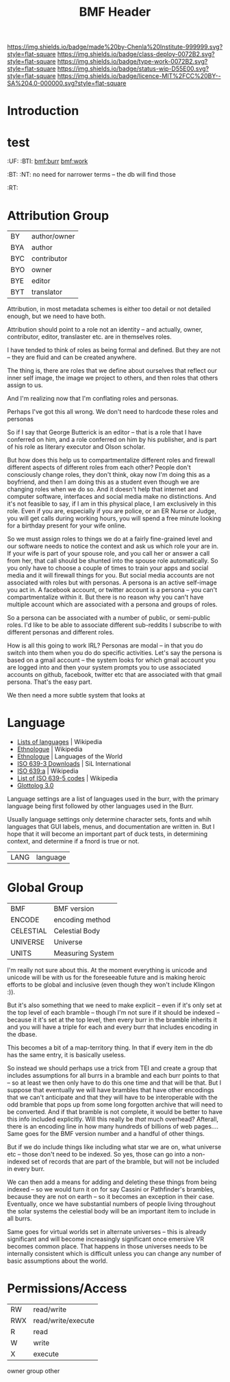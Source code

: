 #   -*- mode: org; fill-column: 60 -*-

#+TITLE: BMF Header
#+STARTUP: showall
#+TOC: headlines 4
#+PROPERTY: filename
:PROPERTIES:
:CUSTOM_ID: 
:Name:      /home/deerpig/proj/chenla/bmf/bmf-header.org
:Created:   2017-05-07T11:26@Prek Leap (11.642600N-104.919210W)
:ID:        93092cd2-4efd-4120-bc26-8b095af5d93e
:VER:       551917748.832924902
:GEO:       48P-491193-1287029-15
:BXID:      proj:WPX6-5281
:Class:     deploy
:Type:      work
:Status:    wip
:Licence:   MIT/CC BY-SA 4.0
:END:

[[https://img.shields.io/badge/made%20by-Chenla%20Institute-999999.svg?style=flat-square]] 
[[https://img.shields.io/badge/class-deploy-0072B2.svg?style=flat-square]]
[[https://img.shields.io/badge/type-work-0072B2.svg?style=flat-square]]
[[https://img.shields.io/badge/status-wip-D55E00.svg?style=flat-square]]
[[https://img.shields.io/badge/licence-MIT%2FCC%20BY--SA%204.0-000000.svg?style=flat-square]]


* Introduction

* test
  :PROPERTIES:
  :CUSTOM_ID: _()
  :Created:   2017-05-07T07:01@Prek Leap (11.642600N-104.919210W)
  :ID:        211c3e4a-c31a-41c0-b11f-720f5b74a447
  :STAMP:     547387365.459017524
  :GEO:       48P-491193-1287029-15
  :BXID:      [[proj:MBG1-0425]]
  :END:

  :TREE:
  :UF:  
  :BTI: [[bmf:burr]] [[bmf:work]]
  :BT:
  :NT:  no need for narrower terms -- the db will find those
  :RT:
  :END:


* Attribution Group

| BY  | author/owner |
| BYA | author       |
| BYC | contributor  |
| BYO | owner        |
| BYE | editor       |
| BYT | translator   |

Attribution, in most metadata schemes is either too detail or not
detailed enough, but we need to have both.

Attribution should point to a role not an identity -- and actually,
owner, contributor, editor, translaster etc. are in themselves roles.

I have tended to think of roles as being formal and defined.  But they
are not -- they are fluid and can be created anywhere.

The thing is, there are roles that we define about ourselves that
reflect our inner self image, the image we project to others, and then
roles that others assign to us.

And I'm realizing now that I'm conflating roles and personas.

Perhaps I've got this all wrong.  We don't need to hardcode these
roles and personas 

So if I say that George Butterick is an editor -- that is a role that
I have conferred on him, and a role conferred on him by his publisher,
and is part of his role as literary executor and Olson scholar.

But how does this help us to compartmentalize different roles and
firewall different aspects of different roles from each other?  People
don't consciously change roles, they don't think, okay now I'm doing
this as a boyfriend, and then I am doing this as a student even though
we are changing roles when we do so.  And it doesn't help that
internet and computer software, interfaces and social media make no
distinctions.   And it's not feasible to say, if I am in this physical
place, I am exclusively in this role.  Even if you are, especially if
you are police, or an ER Nurse or Judge, you will get calls during
working hours, you will spend a free minute looking for a birthday
present for your wife online.

So we must assign roles to things we do at a fairly fine-grained level
and our software needs to notice the context and ask us which role
your are in.  If your wife is part of your spouse role, and you call
her or answer a call from her, that call should be shunted into the
spouse role automatically.  So you only have to choose a couple of
times to train your apps and social media and it will firewall things
for you.  But social media accounts are not associated with roles but
with personas.  A persona is an active self-image you act in.  A
facebook account, or twitter account is a persona -- you can't
compartmentalize within it.  But there is no reason why you can't have
multiple account which are associated with a persona and groups of
roles.

So a persona can be associated with a number of public, or semi-public
roles.  I'd like to be able to associate different sub-reddits I
subscribe to with different personas and different roles.

How is all this going to work IRL?  Personas are modal -- in that you
do switch into them when you do do specific activities.  Let's say the
persona is based on a gmail account -- the system looks for which
gmail account you are logged into and then your system prompts you to
use associated accounts on github, facebook, twitter etc that are
associated with that gmail persona.  That's the easy part.

We then need a more subtle system that looks at 




* Language

 - [[https://en.wikipedia.org/wiki/Lists_of_languages][Lists of languages]] | Wikipedia
 - [[https://en.wikipedia.org/wiki/Ethnologue][Ethnologue]] | Wikipedia
 - [[https://www.ethnologue.com/][Ethnologue]] | Languages of the World
 - [[http://www-01.sil.org/iso639-3/download.asp][ISO 639-3 Downloads]] | SiL International
 - [[https://en.wikipedia.org/wiki/ISO_639:a][ISO 639:a]]  | Wikipedia
 - [[https://en.wikipedia.org/wiki/List_of_ISO_639-5_codes][List of ISO 639-5 codes]] | Wikipedia
 - [[http://glottolog.org/][Glottolog 3.0]]

Language settings are a list of languages used in the burr, with
the primary language being first followed by other languages used in
the Burr.

Usually language settings only determine character sets, fonts and
whih languages that GUI labels, menus, and documentation are written
in.  But I hope that it will become an important part of duck tests,
in determining context, and determine if a fnord is true or not.


| LANG | language |


* Global Group

| BMF       | BMF version      |
| ENCODE    | encoding method  |
| CELESTIAL | Celestial Body   |
| UNIVERSE  | Universe         |
| UNITS     | Measuring System |


I'm really not sure about this.  At the moment everything is unicode
and unicode will be with us for the foreseeable future and is making
heroic efforts to be global and inclusive (even though they won't
include Klingon :)).

But it's also something that we need to make explicit -- even if it's
only set at the top level of each bramble -- though I'm not sure if it
should be indexed -- because it it's set at the top level, then every
burr in the bramble inherits it and you will have a triple for each
and every burr that includes encoding in the dbase.

This becomes a bit of a map-territory thing.  In that if every item in
the db has the same entry, it is basically useless.

So instead we should perhaps use a trick from TEI and create a group
that includes assumptions for all burrs in a bramble and each burr
points to that -- so at least we then only have to do this one time
and that will be that.  But I suppose that eventually we will have
brambles that have other encodings that we can't anticipate and that
they will have to be interoperable with the odd bramble that pops up
from some long forgotten archive that will need to be converted.  And
if that bramble is not complete, it would be better to have this info
included explicitly.  Will this really be /that/ much overhead?
Afterall, there is an encoding line in how many hundreds of billions
of web pages....  Same goes for the BMF version number and a handful
of other things.

But if we do include things like including what star we are on, what
universe etc -- those don't need to be indexed.  So yes, those can go
into a non-indexed set of records that are part of the bramble, but
will not be included in every burr.

We can then add a means for adding and deleting these things from
being indexed -- so we would turn it on for say Cassini or
Pathfinder's brambles, because they are not on earth -- so it becomes
an exception in their case.  Eventually, once we have substantial
numbers of people living throughout the solar systems the celestial
body will be an important item to include in all burrs.  

Same goes for virtual worlds set in alternate universes -- this is
already significant and will become increasingly significant once
emersive VR becomes common place.  That happens in those universes
needs to be internally consistent which is difficult unless you can
change any number of basic assumptions about the world.

* Permissions/Access

| RW  | read/write         |
| RWX | read/write/execute |
| R   | read               |
| W   | write              |
| X   | execute            |

  owner
  group
  other





